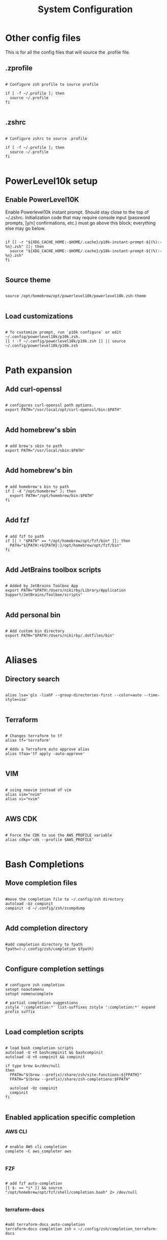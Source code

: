 #+title: System Configuration 
#+PROPERTY: header-args:shell :tangle .profile :mkdirp yes

* Other config files

This is for all the config files that will source the .profile file.

** .zprofile

#+begin_src shell :tangle .zprofile

  # Configure zsh profile to source profile

  if [ -f ~/.profile ]; then
    source ~/.profile
  fi

#+end_src

** .zshrc

#+begin_src shell :tangle .zshrc

  # Configure zshrc to source .profile

  if [ -f ~/.profile ]; then
    source ~/.profile
  fi

#+end_src

* PowerLevel10k setup

** Enable PowerLevel10K

Enable Powerlevel10k instant prompt. Should stay close to the top of ~/.zshrc. Initialization code that may require console input (password prompts, [y/n] confirmations, etc.) must go above this block; everything else may go below.

#+begin_src shell

  if [[ -r "${XDG_CACHE_HOME:-$HOME/.cache}/p10k-instant-prompt-${(%):-%n}.zsh" ]]; then
    source "${XDG_CACHE_HOME:-$HOME/.cache}/p10k-instant-prompt-${(%):-%n}.zsh"
  fi

#+end_src

** Source theme

#+begin_src shell

  source /opt/homebrew/opt/powerlevel10k/powerlevel10k.zsh-theme

#+end_src

** Load customizations

#+begin_src shell

  # To customize prompt, run `p10k configure` or edit ~/.config/powerlevel10k/p10k.zsh.
  [[ ! -f ~/.config/powerlevel10k/p10k.zsh ]] || source ~/.config/powerlevel10k/p10k.zsh
 
#+end_src

* Path expansion

** Add curl-openssl

#+begin_src shell

  # configures curl-openssl path options.
  export PATH="/usr/local/opt/curl-openssl/bin:$PATH"
  
#+end_src

** Add homebrew's sbin

#+begin_src shell

  # add brew's sbin to path
  export PATH="/usr/local/sbin:$PATH"

#+end_src

** Add homebrew's bin

#+begin_src shell

  # add homebrew's bin to path
  if [ -d "/opt/homebrew" ]; then
    export PATH="/opt/homebrew/bin:$PATH"
  fi

#+end_src

** Add fzf

#+begin_src shell

  # add fzf to path
  if [[ ! "$PATH" == */opt/homebrew/opt/fzf/bin* ]]; then
    PATH="${PATH:+${PATH}:}/opt/homebrew/opt/fzf/bin"
  fi

#+end_src

** Add JetBrains toolbox scripts

#+begin_src shell

  # Added by JetBrains Toolbox App
  export PATH="$PATH:/Users/nikirby/Library/Application Support/JetBrains/Toolbox/scripts"

#+end_src

** Add personal bin

#+begin_src shell

  # Add custom bin directory
  export PATH="$PATH:/Users/nikirby/.dotfiles/bin"

#+end_src

* Aliases
** Directory search

#+begin_src shell

  alias lsa='gls -liahF --group-directories-first --color=auto --time-style=iso'

#+end_src

** Terraform

#+begin_src shell

  # Changes terraform to tf
  alias tf='terraform'

  # Adds a Terraform auto approve alias
  alias tfaa='tf apply -auto-approve'

#+end_src

** VIM

#+begin_src shell

  # using neovim instead of vim
  alias vim="nvim"
  alias vi="nvim"

#+end_src

** AWS CDK

#+begin_src shell

  # Force the CDK to use the AWS_PROFILE variable
  alias cdkp='cdk --profile $AWS_PROFILE'

#+end_src

* Bash Completions


** Move completion files

#+begin_src shell

  #move the completion file to ~/.config/zsh directory
  autoload -Uz compinit
  compinit -d ~/.config/zsh/zcompdump

#+end_src

** Add completion directory

#+begin_src shell

  #add completion directory to fpath
  fpath=(~/.config/zsh/completion $fpath)

#+end_src

** Configure completion settings

#+begin_src shell

  # configure zsh completion
  setopt noautomenu
  setopt nomenucomplete

  # partial completion suggestions
  zstyle ':completion:*' list-suffixes zstyle ':completion:*' expand prefix suffix 

#+end_src

** Load completion scripts

#+begin_src shell

  # load bash completion scripts
  autoload -U +X bashcompinit && bashcompinit
  autoload -U +X compinit && compinit

  if type brew &>/dev/null
  then
    FPATH="$(brew --prefix)/share/zsh/site-functions:${FPATH}"
    FPATH="$(brew --prefix)/share/zsh-completions:$FPATH"

    autoload -Uz compinit
    compinit
  fi

#+end_src

** Enabled application specific completion

*** AWS CLI

#+begin_src shell

  # enable AWS cli completion
  complete -C aws_completer aws

#+end_src

*** FZF

#+begin_src shell

  # add fzf auto-completion
  [[ $- == *i* ]] && source "/opt/homebrew/opt/fzf/shell/completion.bash" 2> /dev/null

#+end_src

*** terraform-docs

#+begin_src shell

  #add terraform-docs auto-completion
  terraform-docs completion zsh > ~/.config/zsh/completion_terraform-docs

#+end_src
* Eval Commands

** Pyenv

#+begin_src shell

  ######################## enable pyenv shims and autocomplete #########
  if command -v pyenv 1>/dev/null 2>&1; then
    eval "$(pyenv init --path)"
    export PYENV_ROOT="$HOME/.pyenv"
    export PATH="$PYENV_ROOT/bin:$PATH"
    eval "$(pyenv init -)"
  fi

#+end_src

** direnv

#+begin_src shell

  ######################## enable direnv ################################
  if command -v direnv 1>/dev/null 2>&1; then
    eval "$(direnv hook zsh)"
  fi

#+end_src

** isengardcli

#+begin_src shell

  ######################## enable isengardcli shell integration #########
  if command -v isengardcli 1>/dev/null 2>&1; then
    eval "$(isengardcli shell-profile)"
  fi

#+end_src

** homebrew

#+begin_src shell

  # Add homebrew
  eval "$(/opt/homebrew/bin/brew shellenv)"

#+end_src

* ZSH Configuration

** ZSH History

#+begin_src shell

  ######################### history options ############################
  setopt EXTENDED_HISTORY        # store time in history
  setopt HIST_EXPIRE_DUPS_FIRST  # unique events are more usefull to me
  setopt HIST_VERIFY             # Make those history commands nice
  setopt HIST_IGNORE_SPACE       # Make history ignore commands that start with a space. Good for exporting passwords without storing them to history.
  setopt HIST_IGNORE_ALL_DUPS    # History ignores duplicate commands
  setopt INC_APPEND_HISTORY      # immediatly insert history into history file
  HISTSIZE=1000000               # Sets history size to 1,000,000 lines
  SAVEHIST=$HISTSIZE             # Sets save history size to equal to history size

#+end_src

** ZSH Options

#+begin_src shell
  # Disable terminal beebs
  setopt NO_BEEP
  # configures local to ensure proper sorting
  # default is LC_COLLATE="en_US.UTF-8"
  export LC_COLLATE="cs_CZ.ISO8859-2"

#+end_src



* Keybindings

** fzf

#+begin_src shell

  # fzf key bindings
  source "/opt/homebrew/opt/fzf/shell/key-bindings.zsh"

#+end_src

* Application Specific

** GO Lang

#+begin_src shell

  # Stops go lang from using Google managed proxies
  go env -w GOPROXY=direct

#+end_src

* Miscellaneous

** Local Configurations

#+begin_src shell

  # This section is for configurations that shouldn't get synced to github
  # Mainly used for configurations unique to my work environment

  if test -f "/Users/nikirby/.config/zsh/zshrc"; then
    source "/Users/nikirby/.config/zsh/zshrc"
  fi

#+end_src
